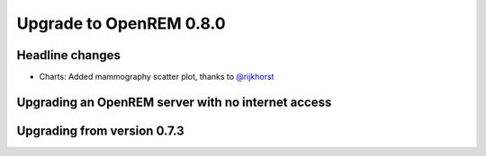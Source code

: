 ########################
Upgrade to OpenREM 0.8.0
########################

****************
Headline changes
****************

* Charts: Added mammography scatter plot, thanks to `@rijkhorst`_

***************************************************
Upgrading an OpenREM server with no internet access
***************************************************


****************************
Upgrading from version 0.7.3
****************************



..  _@rijkhorst: https://bitbucket.org/rijkhorst/